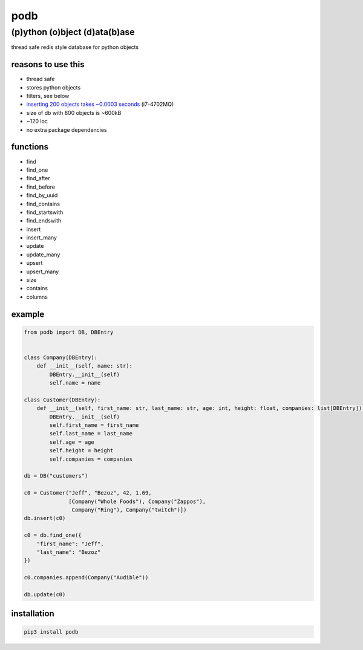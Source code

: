 podb
====

(p)ython (o)bject (d)ata(b)ase
~~~~~~~~~~~~~~~~~~~~~~~~~~~~~~

thread safe redis style database for python objects

reasons to use this
-------------------

-  thread safe
-  stores python objects
-  filters, see below
-  `inserting 200 objects takes ~0.0003 seconds`_ (i7-4702MQ)
-  size of db with 800 objects is ~600kB
- ~120 loc
- no extra package dependencies

functions
---------

-  find
-  find_one
-  find_after
-  find_before
-  find_by_uuid
-  find_contains
-  find_startswith
-  find_endswith
-  insert
-  insert_many
-  update
-  update_many
-  upsert
-  upsert_many
-  size
-  contains
-  columns

example
-------

.. code:: python

   from podb import DB, DBEntry


   class Company(DBEntry):
       def __init__(self, name: str):
           DBEntry.__init__(self)
           self.name = name

   class Customer(DBEntry):
       def __init__(self, first_name: str, last_name: str, age: int, height: float, companies: list[DBEntry]):
           DBEntry.__init__(self)
           self.first_name = first_name
           self.last_name = last_name
           self.age = age
           self.height = height
           self.companies = companies

   db = DB("customers")

   c0 = Customer("Jeff", "Bezoz", 42, 1.69,
                 [Company("Whole Foods"), Company("Zappos"),
                  Company("Ring"), Company("twitch")])
   db.insert(c0)

   c0 = db.find_one({
       "first_name": "Jeff",
       "last_name": "Bezoz"
   })

   c0.companies.append(Company("Audible"))

   db.update(c0)

installation
------------

.. code:: shell

   pip3 install podb

.. _inserting 200 objects takes ~0.0003 seconds: tests/simple.py#L74